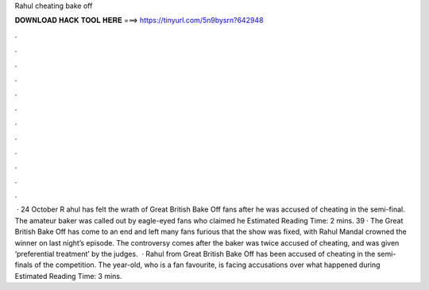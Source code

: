 Rahul cheating bake off

𝐃𝐎𝐖𝐍𝐋𝐎𝐀𝐃 𝐇𝐀𝐂𝐊 𝐓𝐎𝐎𝐋 𝐇𝐄𝐑𝐄 ===> https://tinyurl.com/5n9bysrn?642948

.

.

.

.

.

.

.

.

.

.

.

.

 · 24 October R ahul has felt the wrath of Great British Bake Off fans after he was accused of cheating in the semi-final. The amateur baker was called out by eagle-eyed fans who claimed he Estimated Reading Time: 2 mins. 39 · The Great British Bake Off has come to an end and left many fans furious that the show was fixed, with Rahul Mandal crowned the winner on last night’s episode. The controversy comes after the baker was twice accused of cheating, and was given ‘preferential treatment’ by the judges.  · Rahul from Great British Bake Off has been accused of cheating in the semi-finals of the competition. The year-old, who is a fan favourite, is facing accusations over what happened during Estimated Reading Time: 3 mins.